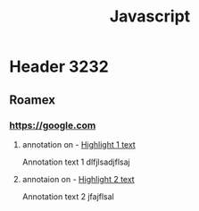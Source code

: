 :PROPERTIES:
:ID:       29cd22d3-6bcc-4f08-bc97-a49bdd72a9ef
:END:
#+TITLE: Javascript

* Header 3232

** Roamex

*** https://google.com

**** annotation on - [[id:1245c4b6-faae-4c0d-8aff-4c2689457eac][Highlight 1 text]]
:PROPERTIES:
:ID:       7c0315a1-d17e-4bcf-b22c-8e9cbbe79663
:END:

Annotation text 1 dlfjlsadjflsaj

**** annotaion on - [[id:e2435d10-7870-4ab9-abd6-07b41cfd17d1][Highlight 2 text]]
:PROPERTIES:
:ID:       945ee33a-b611-4562-93bc-0d48e9461445
:END:

Annotation text 2 jfajflsal
